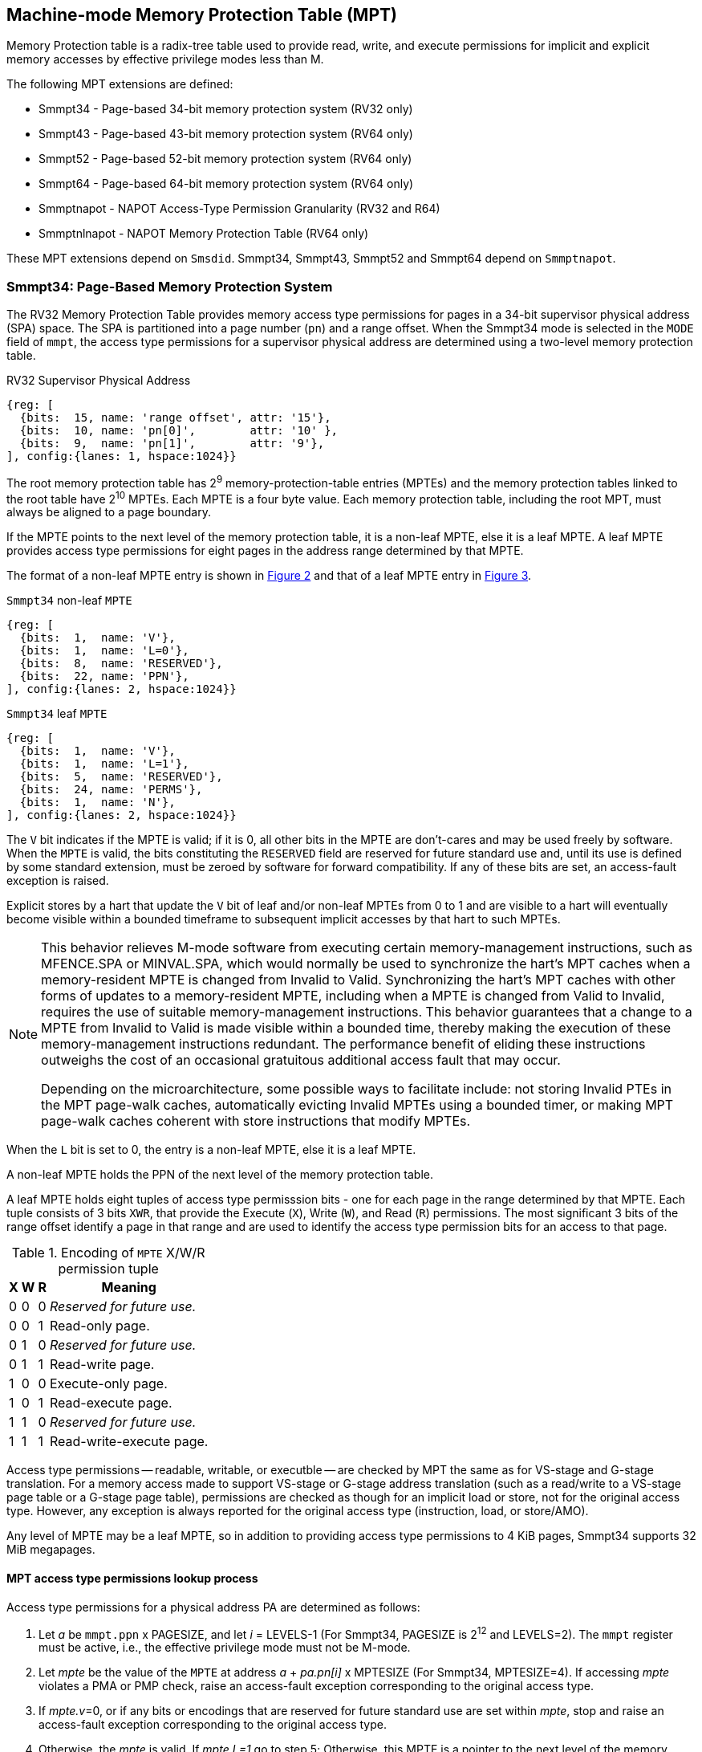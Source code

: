 [[chapter4]]
[[Smmpt]]
== Machine-mode Memory Protection Table (MPT)

Memory Protection table is a radix-tree table used to provide read, write, and
execute permissions for implicit and explicit memory accesses by effective
privilege modes less than M.

The following MPT extensions are defined:

* Smmpt34 - Page-based 34-bit memory protection system (RV32 only)
* Smmpt43 - Page-based 43-bit memory protection system (RV64 only)
* Smmpt52 - Page-based 52-bit memory protection system (RV64 only)
* Smmpt64 - Page-based 64-bit memory protection system (RV64 only)
* Smmptnapot - NAPOT Access-Type Permission Granularity (RV32 and R64)
* Smmptnlnapot - NAPOT Memory Protection Table (RV64 only)

These MPT extensions depend on `Smsdid`.
Smmpt34, Smmpt43, Smmpt52 and Smmpt64 depend on `Smmptnapot`.

=== Smmpt34: Page-Based Memory Protection System

The RV32 Memory Protection Table provides memory access type permissions
for pages in a 34-bit supervisor physical address (SPA) space. The SPA is
partitioned into a page number (`pn`) and a range offset. When the Smmpt34 mode
is selected in the `MODE` field of `mmpt`, the access type permissions for a
supervisor physical address are determined using a two-level memory protection
table.

[caption="Figure {counter:image}: ", reftext="Figure {image}"]
[title="RV32 Supervisor Physical Address", id=rv32-spa]
[wavedrom, ,svg]
....
{reg: [
  {bits:  15, name: 'range offset', attr: '15'},
  {bits:  10, name: 'pn[0]',        attr: '10' },
  {bits:  9,  name: 'pn[1]',        attr: '9'},
], config:{lanes: 1, hspace:1024}}
....

The root memory protection table has 2^9^ memory-protection-table entries
(MPTEs) and the memory protection tables linked to the root table have 2^10^
MPTEs. Each MPTE is a four byte value. Each memory protection table,
including the root MPT, must always be aligned to a page boundary.

If the MPTE points to the next level of the memory protection table, it is a
non-leaf MPTE, else it is a leaf MPTE. A leaf MPTE provides access type
permissions for eight pages in the address range determined by that MPTE.

The format of a non-leaf MPTE entry is shown in <<rv32-mpte>> and that of a leaf
MPTE entry in <<rv32-mpte-leaf>>.

[caption="Figure {counter:image}: ", reftext="Figure {image}"]
[title="`Smmpt34` non-leaf `MPTE`", id="rv32-mpte"]
[wavedrom, ,svg]
....
{reg: [
  {bits:  1,  name: 'V'},
  {bits:  1,  name: 'L=0'},
  {bits:  8,  name: 'RESERVED'},
  {bits:  22, name: 'PPN'},
], config:{lanes: 2, hspace:1024}}
....

[caption="Figure {counter:image}: ", reftext="Figure {image}"]
[title="`Smmpt34` leaf `MPTE`", id="rv32-mpte-leaf"]
[wavedrom, ,svg]
....
{reg: [
  {bits:  1,  name: 'V'},
  {bits:  1,  name: 'L=1'},
  {bits:  5,  name: 'RESERVED'},
  {bits:  24, name: 'PERMS'},
  {bits:  1,  name: 'N'},
], config:{lanes: 2, hspace:1024}}
....

The `V` bit indicates if the MPTE is valid; if it is 0, all other bits in the
MPTE are don't-cares and may be used freely by software. When the `MPTE` is
valid, the bits constituting the `RESERVED` field are reserved for future
standard use and, until its use is defined by some standard extension,
must be zeroed by software for forward compatibility. If any of these
bits are set, an access-fault exception is raised.

Explicit stores by a hart that update the `V` bit of leaf and/or non-leaf MPTEs
from 0 to 1 and are visible to a hart will eventually become visible within a
bounded timeframe to subsequent implicit accesses by that hart to such MPTEs.

[NOTE]
====
This behavior relieves M-mode software from executing certain memory-management
instructions, such as MFENCE.SPA or MINVAL.SPA, which would normally be used to
synchronize the hart’s MPT caches when a memory-resident MPTE is changed from
Invalid to Valid. Synchronizing the hart’s MPT caches with other forms of updates
to a memory-resident MPTE, including when a MPTE is changed from Valid to Invalid,
requires the use of suitable memory-management instructions. This behavior
guarantees that a change to a MPTE from Invalid to Valid is made visible within a
bounded time, thereby making the execution of these memory-management
instructions redundant. The performance benefit of eliding these instructions
outweighs the cost of an occasional gratuitous additional access fault that may occur.

Depending on the microarchitecture, some possible ways to facilitate include:
not storing Invalid PTEs in the MPT page-walk caches, automatically evicting
Invalid MPTEs using a bounded timer, or making MPT page-walk caches coherent
with store instructions that modify MPTEs.
====

When the `L` bit is set to 0, the entry is a non-leaf MPTE, else it is a leaf MPTE.

A non-leaf MPTE holds the PPN of the next level of the memory protection table.

A leaf MPTE holds eight tuples of access type permisssion bits - one for each
page in the range determined by that MPTE. Each tuple consists of 3 bits `XWR`,
that provide the Execute (`X`), Write (`W`), and Read (`R`) permissions. The most
significant 3 bits of the range offset identify a page in that range and are
used to identify the access type permission bits for an access to that page.

[[Smmpt-xwr-encoding]]
.Encoding of `MPTE` X/W/R permission tuple
[%autowidth,float="center",align="center",cols="^,^,^,<",options="header"]
|===
| X | W | R | Meaning
| 0 | 0 | 0 | _Reserved for future use._
| 0 | 0 | 1 | Read-only page.
| 0 | 1 | 0 | _Reserved for future use._
| 0 | 1 | 1 | Read-write page.
| 1 | 0 | 0 | Execute-only page.
| 1 | 0 | 1 | Read-execute page.
| 1 | 1 | 0 | _Reserved for future use._
| 1 | 1 | 1 | Read-write-execute page.
|===

Access type permissions -- readable, writable, or executble -- are checked
by MPT the same as for VS-stage and G-stage translation. For a memory access
made to support VS-stage or G-stage address translation (such as a read/write to
a VS-stage page table or a G-stage page table), permissions are checked as
though for an implicit load or store, not for the original access type. However,
any exception is always reported for the original access type (instruction,
load, or store/AMO).

Any level of MPTE may be a leaf MPTE, so in addition to providing access type
permissions to 4 KiB pages, Smmpt34 supports 32 MiB megapages.

[[MPT_ACC_LKUP]]
==== MPT access type permissions lookup process
Access type permissions for a physical address PA are determined as
follows:

1. Let _a_ be `mmpt.ppn` x PAGESIZE, and let _i_ = LEVELS-1 (For Smmpt34,
   PAGESIZE is 2^12^ and LEVELS=2). The `mmpt` register must be active,
   i.e., the effective privilege mode must not be M-mode.

2. Let _mpte_ be the value of the `MPTE` at address _a_ + _pa.pn[i]_
   x MPTESIZE (For Smmpt34, MPTESIZE=4). If accessing _mpte_ violates a PMA
   or PMP check, raise an access-fault exception corresponding to the original
   access type.

3. If _mpte.v_=0, or if any bits or encodings that are reserved for future
   standard use are set within _mpte_, stop and raise an access-fault exception
   corresponding to the original access type.

4. Otherwise, the _mpte_ is valid. If _mpte.L=1_ go to step 5; Otherwise, this
   MPTE is a pointer to the next level of the memory protection table. Let
   _i_=_i_-1. If _i_<0, stop and raise an access-fault exception corresponding
   to the original access type. Otherwise, let _a_ = _mpte.PPN_ x PAGESIZE and
   go to step 2.

5. A leaf _mpte_ has been found. If i > 0, the bits _pa.pn[i-1]_ are included
   in the range offset, else for i = 0, the range offset is specified in the
   _pa_. Let _pi_ be the NUMPGINRANGE (For Smmpt34, NUMPGINRANGE is 3) most
   significant bits of the range offset. Let _XWR=PERMS[pi*3+2:pi*3]_.
   Determine if the requested memory access is allowed
   by the _XWR_ bits, given the effective privilege mode and MXR field of the
   `mstatus` register. If not, stop and raise an access-fault exception
   corresponding to the original access type, else the requested memory access
   is allowed.

Implicit accesses to MPT by this process are checked by PMP/Smepmp as implicit
M-mode accesses. The endianness of such implicit accesses is controlled by
`mstatus.MBE`.

=== Smmpt43: Page-Based 43-bit Memory Protection System

This section describes a page-based memory protection system for RV64, which
supports a 43-bit supervisor physical address space. The design of Smmpt43
follows the overall scheme of Smmpt34, and this section details only the
differences between the schemes.

[NOTE]
====
Multiple memory protection systems are specified for RV64 to relieve the tension
between providing a large physical address space and minimizing the memory
protection cost. For many systems, 43-bits of physical address space is ample,
and so Smmpt43 suffices. Smmpt52 increases the physical address space to 52
bits, but increases the physical memory capacity dedicated to memory protection
tables and the latency of memory protection table traversals. Smmpt64 increases
the physical address space to 64 bits.
====

Smmpt43 supports a 43-bit physical address space, divided into pages. The
Smmpt43 address is partitioned as shown in  <<rv64-spa-Smmpt43>>. The system
physical address must have bits 43 and higher all equal to 0, or else an
access-fault exception corresponding to the original access type will occur. The
Smmpt43 memory protection table has three levels.

[caption="Figure {counter:image}: ", reftext="Figure {image}"]
[title="Smmpt43 Supervisor Physical Address", id=rv64-spa-Smmpt43]
[wavedrom, ,svg]
....
{reg: [
  {bits:  16, name: 'range offset', attr: '16'},
  {bits:  9,  name: 'pn[0]',        attr: '9' },
  {bits:  9,  name: 'pn[1]',        attr: '9'},
  {bits:  9,  name: 'pn[2]',        attr: '9'},
], config:{lanes: 1, hspace:1024}}
....

The Smmpt43 memory protection tables contain 2^9^ memory protection table
entries (MPTEs). Each Smmpt43 MPTE is an eight byte value. A page table is
exactly the size of a page and must always be aligned to a page boundary.
The physical page number of the root memory protection table is stored in the
`mmpt` register's PPN field.

The format of a non-leaf MPTE entry is shown in <<rv64-mpte>> and that of a leaf
MPTE entry in <<rv64-mpte-leaf>>.

A leaf MPTE provides access type permissions for sixteen pages in the address
range determined by that MPTE.

[caption="Figure {counter:image}: ", reftext="Figure {image}"]
[title="Smmpt43 non-leaf `MPTE` entry", id="rv64-mpte"]
[wavedrom, ,svg]
....
{reg: [
  {bits:   1, name: 'V'},
  {bits:   1, name: 'L=0'},
  {bits:   8, name: 'RESERVED'},
  {bits:  52, name: 'PPN'},
  {bits:   1, name: 'RSV'},
  {bits:   1, name: 'N'},
], config:{lanes: 2, hspace:1024}}
....

[caption="Figure {counter:image}: ", reftext="Figure {image}"]
[title="Smmpt43 leaf `MPTE` entry", id="rv64-mpte-leaf"]
[wavedrom, ,svg]
....
{reg: [
  {bits:   1, name: 'V'},
  {bits:   1, name: 'L=1'},
  {bits:   8, name: 'RESERVED'},
  {bits:  48, name: 'PERMS'},
  {bits:   5, name: 'RESERVED'},
  {bits:   1, name: 'N'},
], config:{lanes: 2, hspace:1024}}
....

If Smmptnlnapot is not implemented, bit 63 in a non-leaf MPTE remains reserved.

Any level of MPTE may be a leaf MPTE, so in addition to providing access type
permissions to 4 KiB pages, Smmpt43 supports 32 MiB _megapages_, 16 GiB
_gigapages_, and 8 TB _terapages_.

The algorithm to determine access type permissions for a page is same as in
<<MPT_ACC_LKUP>>, except LEVELS equals 3, MPTESIZE equals 8, and NUMPGINRANGE
equals 4.

=== Smmpt52: Page-Based 52-bit Memory Protection System

This section describes a page-based memory protection system for RV64 that
supports 52-bit physical address spaces. It closely follows the design of
Smmpt43, simply adding an additional level of page table, and so this section
only details the differences between the two schemes.

Smmpt52 supports a 52-bit physical address space, divided into pages. The
Smmpt52 address is partitioned as shown in  <<rv64-spa-Smmpt52>>. The system
physical address must have bits 52 and higher all equal to 0, or else an
access-fault exception corresponding to the original access type will occur. The
Smmpt52 memory protection table has four levels.

[caption="Figure {counter:image}: ", reftext="Figure {image}"]
[title="Smmpt52 Supervisor Physical Address", id=rv64-spa-Smmpt52]
[wavedrom, ,svg]
....
{reg: [
  {bits:  16, name: 'range offset', attr: '16'},
  {bits:  9,  name: 'pn[0]',        attr: '9' },
  {bits:  9,  name: 'pn[1]',        attr: '9'},
  {bits:  9,  name: 'pn[2]',        attr: '9'},
  {bits:  9,  name: 'pn[3]',        attr: '9'},
], config:{lanes: 1, hspace:1024}}
....

The Smmpt52 memory protection tables contain 2^9^ memory protection table
entries (MPTEs). Each MPTE is an eight byte value. A page table is exactly the
size of a page and must always be aligned to a page boundary. The physical page
number of the root memory protection table is stored in the `mmpt` register's
PPN field.

The MPTE formats for Smmpt52 are identical to that of Smmpt43.

Any level of MPTE may be a leaf MPTE, so in addition to providing access type
permissions to 4 KiB pages, Smmpt52 supports 32 MiB _megapages_, 16 GiB
_gigapages_, 8 TB _terapages_, and 4 PB _petapages_.

The algorithm to determine access type permissions for a page is same as in
<<MPT_ACC_LKUP>>, except LEVELS equals 4, MPTESIZE equals 8, and NUMPGINRANGE
equals 4.

=== Smmpt64: Page-Based 64-bit Memory Protection System

This section describes a page-based memory protection system for RV64 that
supports 64-bit physical address spaces. It closely follows the design of
Smmpt52, simply adding an additional level of page table, and so this section
only details the differences between the two schemes.

Smmpt64 supports a 64-bit physical address space, divided into pages. The
Smmpt64 address is partitioned as shown in  <<rv64-spa-Smmpt64>>. The
Smmpt64 memory protection table has five levels.

[caption="Figure {counter:image}: ", reftext="Figure {image}"]
[title="Smmpt64 Supervisor Physical Address", id=rv64-spa-Smmpt64]
[wavedrom, ,svg]
....
{reg: [
  {bits:  16, name: 'range offset', attr: '16'},
  {bits:  9,  name: 'pn[0]',        attr: '9' },
  {bits:  9,  name: 'pn[1]',        attr: '9'},
  {bits:  9,  name: 'pn[2]',        attr: '9'},
  {bits:  9,  name: 'pn[3]',        attr: '9'},
  {bits:  12, name: 'pn[4]',        attr: '12'},
], config:{lanes: 1, hspace:1024}}
....

The Smmpt64 root memory protection table contain 2^12^ memory protection
table entries (MPTEs). Each MPTE is an eight bytes value. The root memory
protection table is 32 KiB instead of the usual 4 KiB and must be aligned to a
32 KiB boundary. The physical page number of the root memory protection table is
stored in the `mmpt` register's PPN field.

The non-root Smmpt64 memory protection tables contain 2^9^ MPTEs, eight bytes
each. The non-root memory protection table is exactly the size of a page and
must always be aligned to a page boundary.

The MPTE formats for Smmpt64 are identical to that of Smmpt52.

Any level of MPTE may be a leaf MPTE, so in addition to providing access type
permissions to 4 KiB pages, Smmpt54 supports 32 MiB _megapages_, 16 GiB
_gigapages_, 8 TB _terapages_, 4 PB _petapages_, and 2 EB _exapages_.

The algorithm to determine access type permissions for a page is same as in
<<MPT_ACC_LKUP>>, except LEVELS equals 5, MPTESIZE equals 8, and NUMPGINRANGE
equals 4.

=== Smmptnapot - NAPOT Access-Type Permission Granularity

When `MPTE.L`=1 and `MPTE.N`=1, the leaf `MPTE` represents a memory protection
range that is part of a larger contiguous NAPOT memory protection range comprised
of 512 pages for RV64 and 1024 pages for RV32. All leaf MPTEs at that level of
this NAPOT memory protection range have the same value for L, N, PERMS and V
bits. Thus, the XWR access type permission tuples in the PERMS field of such
PTEs are identical.

Such MPTEs behave identically to leaf MPTEs in the MPT access permission lookup
process described in <<MPT_ACC_LKUP>>, except that:

* For RV32, the `N` bit may be set to 1 in the level 0 leaf MPTEs.
* For RV64, the `N` bit may be set to 1 in the leaf MPTEs.

[NOTE]
====
The motivation of NAPOT MPTE is that access-type permissions for one or more
entries representing the contigous region may be cached as a single cache entry
as if it were a single (large) page. This compaction can relieve access-type
permission caches. The scheme allows an implementation to not take advantage of
this property and simply cache the access-type permissions for pages seperately.

The scheme supports caching a single access-type permission entry representing a
2 MiB or a 1 GiB memory range for RV64. For RV32, it supports caching a single
access-type permission entry representing a 4 MiB memory range. These contigous
memory range sizes represent large/huge page sizes used commonly by memory
allocators.

A single MPTE entry covers a 64 KiB address range, so a separate 64 KiB NAPOT
PTE is not needed. One MPTE with all XWR permissions being identical provides
the 64 KiB region support.
====

If Smmptnapot extension is implemented then one of Smmpt34, Smmpt43, Smmpt52,
or Smmpt64 extensions must be implemented.

=== Smmptnlnapot - NAPOT Memory Protection Table

The Smmptnlnapot extension supports NAPOT non-leaf MPTEs. This extension is
RV64 only, and depends on one of Smmpt43, Smmpt52 or Smmpt64.

For RV64, when the `MPTE.L`=0 and `MPTE.N`=1, the non-leaf `MPTE`
is part of a range of MPTEs at that level of MPT with the same value for
the L, N, PPN, and V bits.

The following Non-leaf `MPTE` encodings are defined when _mpte_.N is 1.

[[Smmpt-napot]]
.Non-leaf `MPTE` encodings when _mpte_.N=1
[width="100%",cols="10%,30%,30%,30%",options="header",]
|===
| *_i_* a| *_mpte.PPN[i]_*  a| *Description*        a|*_mpte.napot_bits_*
| < 2   a| x xxxx xxxx xxxx a| Reserved             a| -
|   2   a| x xxx1 0000 0000 a| 2 MiB contiguous L2  a| 9
|   2   a| x xxx0 xxxx xxxx a| Reserved             a| -
|   3   a| x xxx1 0000 0000 a| 2 MiB L3             a| 9
|   3   a| x xxx0 xxxx xxxx a| Reserved             a| -
|   4   a| x 1000 0000 0000 a| 16 MiB contiguous L4 a| 12
|   4   a| x 0xxx xxxx xxxx a| Reserved             a| -
|===

Such MPTEs behave identically to non-leaf MPTEs in the MPT access permission
lookup process described in <<MPT-lookup>>, except that:

 * If the encoding in _mpte_ is valid according to table <<Smmpt-napot>>,
   then instead of returning the original value of the _mpte_, implicit read
   of a non-leaf NAPOT _mpte_ returns a copy of `mpte` in which
   _mpte.ppn[i][mpte.napot_bits-1:0]_ are replaced by
   _pn[i][mpte.napot_bits-1:0]_. If the encoding in _mpte_ is reserved
   according to <<Smmpt-napot>> then an access-fault exception corresponding to
   the original access type must be raised.
 * Implicit reads of non-leaf NAPOT MPTEs may create MPT walk cache entries
   mapping _a_ + _j_*PTESIZE to a copy of _mpte_ in which
   _mpte[i][pte.napot_bits-1:0]_ is replaced by _pn[i][mpte.napot_bits-1:0]_,
   for any and all _j_ such that _j_ >> _napot_bits_ = _pn[i].napot_bits_.

[NOTE]
====
Some implementations may cache non-leaf MPTE to accelerate the MPT access-type
permission lookup process using MPT walk caches. Such implementations may then
use the MPTE that was implicitly accessed as one or more entries representing
a contingous set of non-leaf MPTEs at that level. This compaction helps relieve
MPT walk cache pressure in some scenarios. Simpler implementations may simply
create a single entry in their page walk cache using the transformed mpte value
returned by the implicit access to the mpte.

Depending on the need, the NAPOT scheme may be extended to other levels of the
MPT in the future.
====

